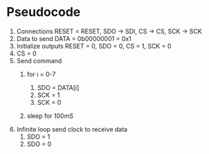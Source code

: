 * Pseudocode
1. Connections
   RESET = RESET, SDO -> SDI, CS -> CS, SCK -> SCK
2. Data to send
   DATA = 0b00000001 = 0x1
3. Initialize outputs
   RESET = 0, SDO = 0, CS = 1, SCK = 0
4. CS = 0
5. Send command
   1. for i = 0-7
      # Set data on pin and strobe clock
      1. SDO = DATA[i]
      2. SCK = 1
      3. SCK = 0
   2. sleep for 100mS
6. Infinite loop send clock to receive data
   1. SDO = 1
   2. SDO = 0
